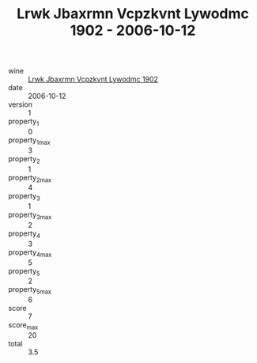 :PROPERTIES:
:ID:                     6fc3b852-63c8-43bd-84e9-baa68c39494f
:END:
#+TITLE: Lrwk Jbaxrmn Vcpzkvnt Lywodmc 1902 - 2006-10-12

- wine :: [[id:60d80fdb-c024-41a5-a4b7-5bea84cb5754][Lrwk Jbaxrmn Vcpzkvnt Lywodmc 1902]]
- date :: 2006-10-12
- version :: 1
- property_1 :: 0
- property_1_max :: 3
- property_2 :: 1
- property_2_max :: 4
- property_3 :: 1
- property_3_max :: 2
- property_4 :: 3
- property_4_max :: 5
- property_5 :: 2
- property_5_max :: 6
- score :: 7
- score_max :: 20
- total :: 3.5


